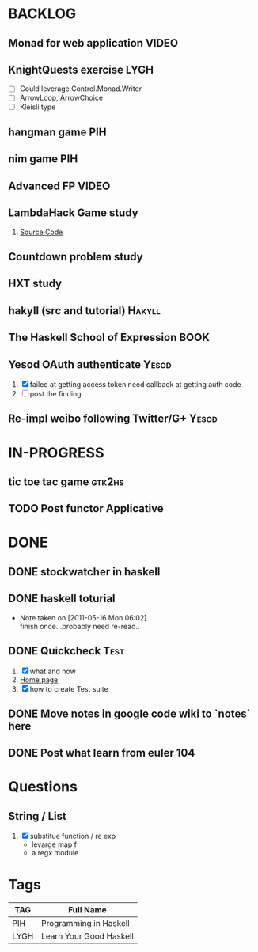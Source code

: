 * BACKLOG
** Monad for web application                                          :VIDEO:
** KnightQuests exercise                                               :LYGH:
   - [ ] Could leverage Control.Monad.Writer
   - [ ] ArrowLoop, ArrowChoice
   - [ ] Kleisli type
** hangman game                                                         :PIH:
** nim game                                                             :PIH:
** Advanced FP                                                        :VIDEO:
** LambdaHack Game study
   1. [[https://github.com/kosmikus/LambdaHack][Source Code]]
** Countdown problem study
** HXT study
** hakyll (src and tutorial)                                         :Hakyll:
** The Haskell School of Expression                                    :BOOK:
** Yesod OAuth authenticate                                           :Yesod:
   1. [X] failed at getting access token
          need callback at getting auth code
   2. [ ] post the finding
** Re-impl weibo following Twitter/G+                                 :Yesod:
* IN-PROGRESS
** tic toe tac game                                                  :gtk2hs:
** TODO Post functor Applicative
* DONE
** DONE stockwatcher in haskell
    CLOSED: [2011-05-16 Mon 06:02]
** DONE haskell toturial
   CLOSED: [2011-05-16 Mon 06:01]
   - Note taken on [2011-05-16 Mon 06:02] \\
     finish once...probably need re-read..
** DONE Quickcheck                                                     :Test:
   CLOSED: [2011-09-01 Thu 15:34]
   1. [X] what and how
   2. [[http://www.cse.chalmers.se/~rjmh/QuickCheck/][Home page]]
   3. [X] how to create Test suite

** DONE Move notes in google code wiki to `notes` here
   CLOSED: [2011-11-20 Sun 15:09]
** DONE Post what learn from euler 104
   CLOSED: [2011-12-26 Mon 19:45]
* Questions
** String / List
   1. [X] substitue function / re exp
          - levarge map f
          - a regx module
* Tags

| TAG  | Full Name               |
|------+-------------------------|
| PIH  | Programming in Haskell  |
| LYGH | Learn Your Good Haskell |
